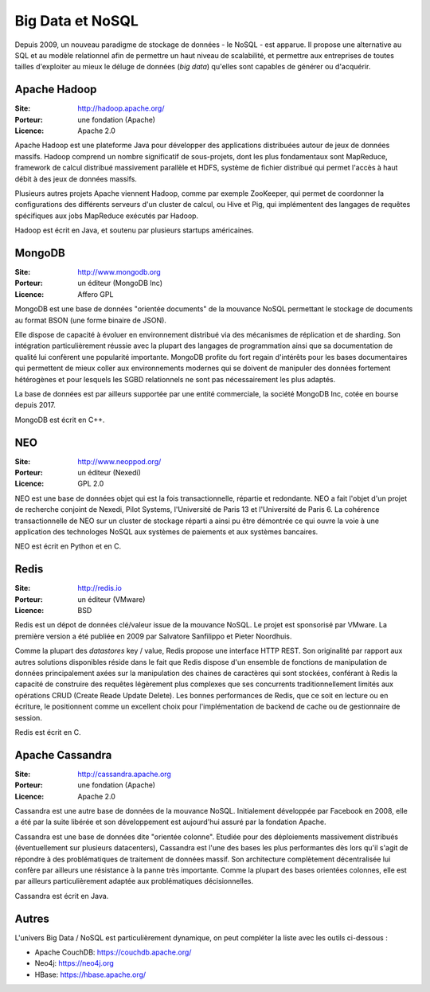 Big Data et NoSQL
=================

Depuis 2009, un nouveau paradigme de stockage de données - le NoSQL - est apparue. Il propose une alternative au SQL et au modèle relationnel afin de permettre un haut niveau de scalabilité, et permettre aux entreprises de toutes tailles d'exploiter au mieux le déluge de données (*big data*) qu'elles sont capables de générer ou d'acquérir.


Apache Hadoop
-------------

:Site: http://hadoop.apache.org/
:Porteur: une fondation (Apache)
:Licence: Apache 2.0

Apache Hadoop est une plateforme Java pour développer des applications distribuées autour de jeux de données massifs. Hadoop comprend un nombre significatif de sous-projets, dont les plus fondamentaux sont MapReduce, framework de calcul distribué massivement parallèle et HDFS, système de fichier distribué qui permet l'accès à haut débit à des jeux de données massifs.

Plusieurs autres projets Apache viennent Hadoop, comme par exemple ZooKeeper, qui permet de coordonner la configurations des différents serveurs d'un cluster de calcul, ou Hive et Pig, qui implémentent des langages de requêtes spécifiques aux jobs MapReduce exécutés par Hadoop.

Hadoop est écrit en Java, et soutenu par plusieurs startups américaines.


MongoDB
-------

:Site: http://www.mongodb.org
:Porteur: un éditeur (MongoDB Inc)
:Licence: Affero GPL

MongoDB est une base de données "orientée documents" de la mouvance NoSQL permettant le stockage de documents au format BSON (une forme binaire de JSON).

Elle dispose de capacité à évoluer en environnement distribué via des mécanismes de réplication et de sharding. Son intégration particulièrement réussie avec la plupart des langages de programmation ainsi que sa documentation de qualité lui confèrent une popularité importante. MongoDB profite du fort regain d'intérêts pour les bases documentaires qui permettent de mieux coller aux environnements modernes qui se doivent de manipuler des données fortement hétérogènes et pour lesquels les SGBD relationnels ne sont pas nécessairement les plus adaptés.

La base de données est par ailleurs supportée par une entité commerciale, la société MongoDB Inc, cotée en bourse depuis 2017.

MongoDB est écrit en C++.


NEO
---

:Site: http://www.neoppod.org/
:Porteur: un éditeur (Nexedi)
:Licence: GPL 2.0

NEO est une base de données objet qui est la fois transactionnelle, répartie et redondante. NEO a fait l'objet d'un projet de recherche conjoint de Nexedi, Pilot Systems, l'Université de Paris 13 et l'Université de Paris 6. La cohérence transactionnelle de NEO sur un cluster de stockage réparti a ainsi pu être démontrée ce qui ouvre la voie à une application des technologes NoSQL aux systèmes de paiements et aux systèmes bancaires.

NEO est écrit en Python et en C.


Redis
-----

:Site: http://redis.io
:Porteur: un éditeur (VMware)
:Licence: BSD

Redis est un dépot de données clé/valeur issue de la mouvance NoSQL. Le projet est sponsorisé par VMware. La première version a été publiée en 2009 par Salvatore Sanfilippo et Pieter Noordhuis.

Comme la plupart des *datastores* key / value, Redis propose une interface HTTP REST. Son originalité par rapport aux autres solutions disponibles réside dans le fait que Redis dispose d'un ensemble de fonctions de manipulation de données principalement axées sur la manipulation des chaines de caractères qui sont stockées, conférant à Redis la capacité de construire des requêtes légèrement plus complexes que ses concurrents traditionnellement limités aux opérations CRUD (Create Reade Update Delete). Les bonnes performances de Redis, que ce soit en lecture ou en écriture, le positionnent comme un excellent choix pour l'implémentation de backend de cache ou de gestionnaire de session.

Redis est écrit en C.


Apache Cassandra
----------------

:Site: http://cassandra.apache.org
:Porteur: une fondation (Apache)
:Licence: Apache 2.0

Cassandra est une autre base de données de la mouvance NoSQL. Initialement développée par Facebook en 2008, elle a été par la suite libérée et son développement est aujourd'hui assuré par la fondation Apache.

Cassandra est une base de données dite "orientée colonne". Etudiée pour des déploiements massivement distribués (éventuellement sur plusieurs datacenters), Cassandra est l'une des bases les plus performantes dès lors qu'il s'agit de répondre à des problématiques de traitement de données massif. Son architecture complètement décentralisée lui confère par ailleurs une résistance à la panne très importante. Comme la plupart des bases orientées colonnes, elle est par ailleurs particulièrement adaptée aux problématiques décisionnelles.

Cassandra est écrit en Java.


Autres
------

L'univers Big Data / NoSQL est particulièrement dynamique, on peut compléter la liste avec les outils ci-dessous :

- Apache CouchDB: https://couchdb.apache.org/
- Neo4j: https://neo4j.org
- HBase: https://hbase.apache.org/
